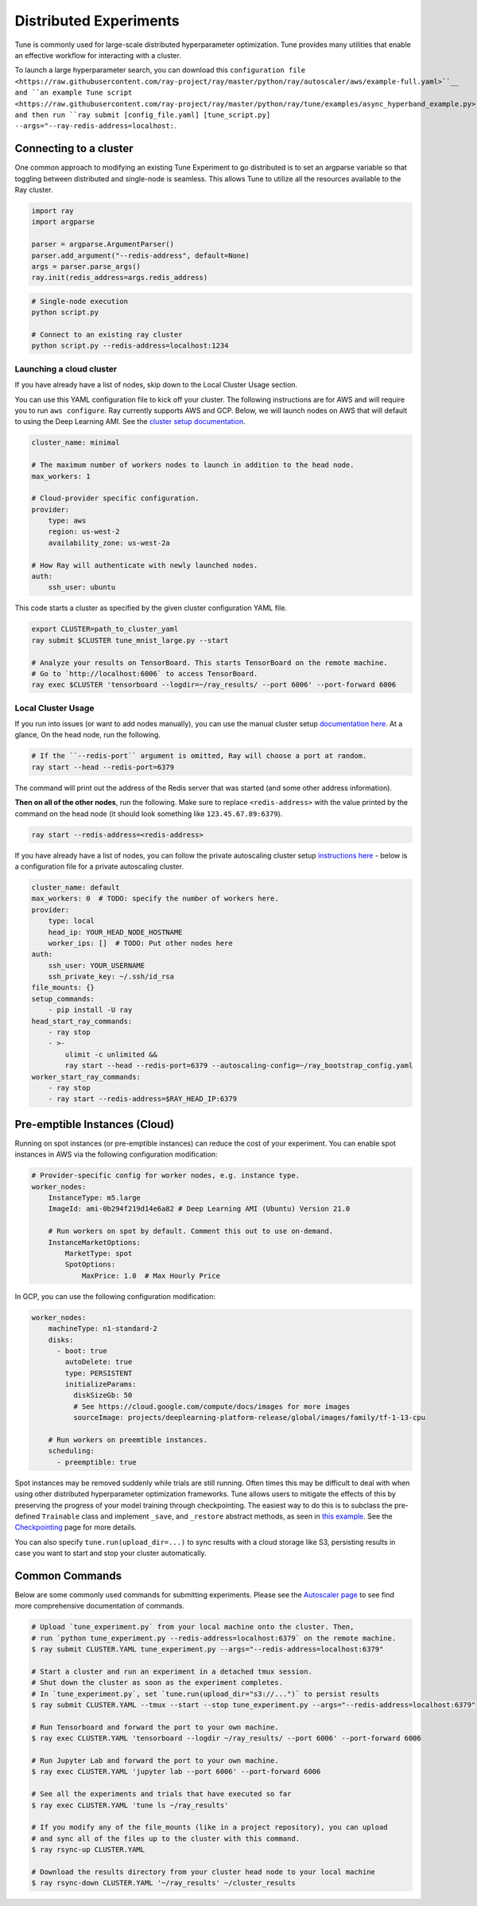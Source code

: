 Distributed Experiments
=======================

Tune is commonly used for large-scale distributed hyperparameter optimization. Tune provides many utilities that enable an effective workflow for interacting with a cluster.

To launch a large hyperparameter search, you can download this ``configuration file <https://raw.githubusercontent.com/ray-project/ray/master/python/ray/autoscaler/aws/example-full.yaml>``__ and ``an example Tune script <https://raw.githubusercontent.com/ray-project/ray/master/python/ray/tune/examples/async_hyperband_example.py>``__ and then run ``ray submit [config_file.yaml] [tune_script.py] --args="--ray-redis-address=localhost:``.

Connecting to a cluster
-----------------------

One common approach to modifying an existing Tune Experiment to go distributed is to set an argparse variable so that toggling between distributed and single-node is seamless. This allows Tune to utilize all the resources available to the Ray cluster.

.. code-block:: python

    import ray
    import argparse

    parser = argparse.ArgumentParser()
    parser.add_argument("--redis-address", default=None)
    args = parser.parse_args()
    ray.init(redis_address=args.redis_address)

.. code-block:: bash

    # Single-node execution
    python script.py

    # Connect to an existing ray cluster
    python script.py --redis-address=localhost:1234


Launching a cloud cluster
~~~~~~~~~~~~~~~~~~~~~~~~~

If you have already have a list of nodes, skip down to the Local Cluster Usage section.

You can use this YAML configuration file to kick off your cluster. The following instructions are for AWS and will require you to run ``aws configure``.
Ray currently supports AWS and GCP. Below, we will launch nodes on AWS that will default to using the Deep Learning AMI. See the `cluster setup documentation <autoscaling.html>`__.

.. code-block:: yaml

    cluster_name: minimal

    # The maximum number of workers nodes to launch in addition to the head node.
    max_workers: 1

    # Cloud-provider specific configuration.
    provider:
        type: aws
        region: us-west-2
        availability_zone: us-west-2a

    # How Ray will authenticate with newly launched nodes.
    auth:
        ssh_user: ubuntu


This code starts a cluster as specified by the given cluster configuration YAML file.

.. code-block:: bash

    export CLUSTER=path_to_cluster_yaml
    ray submit $CLUSTER tune_mnist_large.py --start

    # Analyze your results on TensorBoard. This starts TensorBoard on the remote machine.
    # Go to `http://localhost:6006` to access TensorBoard.
    ray exec $CLUSTER 'tensorboard --logdir=~/ray_results/ --port 6006' --port-forward 6006


Local Cluster Usage
~~~~~~~~~~~~~~~~~~~

If you run into issues (or want to add nodes manually), you can use the manual cluster setup `documentation here <using-ray-on-a-cluster.html>`__. At a glance, On the head node, run the following.

.. code-block:: bash

    # If the ``--redis-port`` argument is omitted, Ray will choose a port at random.
    ray start --head --redis-port=6379

The command will print out the address of the Redis server that was started (and some other address information).

**Then on all of the other nodes**, run the following. Make sure to replace ``<redis-address>`` with the value printed by the command on the head node (it should look something like ``123.45.67.89:6379``).

.. code-block:: bash

  ray start --redis-address=<redis-address>

If you have already have a list of nodes, you can follow the private autoscaling cluster setup `instructions here <autoscaling.html>`__ - below is a configuration file for a private autoscaling cluster.

.. code-block:: yaml

    cluster_name: default
    max_workers: 0  # TODO: specify the number of workers here.
    provider:
        type: local
        head_ip: YOUR_HEAD_NODE_HOSTNAME
        worker_ips: []  # TODO: Put other nodes here
    auth:
        ssh_user: YOUR_USERNAME
        ssh_private_key: ~/.ssh/id_rsa
    file_mounts: {}
    setup_commands:
        - pip install -U ray
    head_start_ray_commands:
        - ray stop
        - >-
            ulimit -c unlimited &&
            ray start --head --redis-port=6379 --autoscaling-config=~/ray_bootstrap_config.yaml
    worker_start_ray_commands:
        - ray stop
        - ray start --redis-address=$RAY_HEAD_IP:6379


Pre-emptible Instances (Cloud)
------------------------------

Running on spot instances (or pre-emptible instances) can reduce the cost of your experiment. You can enable spot instances in AWS via the following configuration modification:

.. code-block:: yaml

    # Provider-specific config for worker nodes, e.g. instance type.
    worker_nodes:
        InstanceType: m5.large
        ImageId: ami-0b294f219d14e6a82 # Deep Learning AMI (Ubuntu) Version 21.0

        # Run workers on spot by default. Comment this out to use on-demand.
        InstanceMarketOptions:
            MarketType: spot
            SpotOptions:
                MaxPrice: 1.0  # Max Hourly Price

In GCP, you can use the following configuration modification:

.. code-block:: yaml

    worker_nodes:
        machineType: n1-standard-2
        disks:
          - boot: true
            autoDelete: true
            type: PERSISTENT
            initializeParams:
              diskSizeGb: 50
              # See https://cloud.google.com/compute/docs/images for more images
              sourceImage: projects/deeplearning-platform-release/global/images/family/tf-1-13-cpu

        # Run workers on preemtible instances.
        scheduling:
          - preemptible: true

Spot instances may be removed suddenly while trials are still running. Often times this may be difficult to deal with when using other distributed hyperparameter optimization frameworks. Tune allows users to mitigate the effects of this by preserving the progress of your model training through checkpointing. The easiest way to do this is to subclass the pre-defined ``Trainable`` class and implement ``_save``, and ``_restore`` abstract methods, as seen in `this example <https://github.com/ray-project/ray/blob/master/python/ray/tune/examples/hyperband_example.py>`__. See the `Checkpointing <tune-checkpointing.html>`__ page for more details.

You can also specify ``tune.run(upload_dir=...)`` to sync results with a cloud storage like S3, persisting results in case you want to start and stop your cluster automatically.

Common Commands
---------------

Below are some commonly used commands for submitting experiments. Please see the `Autoscaler page <autoscaling.html>`__ to see find more comprehensive documentation of commands.

.. code-block:: bash

    # Upload `tune_experiment.py` from your local machine onto the cluster. Then,
    # run `python tune_experiment.py --redis-address=localhost:6379` on the remote machine.
    $ ray submit CLUSTER.YAML tune_experiment.py --args="--redis-address=localhost:6379"

    # Start a cluster and run an experiment in a detached tmux session.
    # Shut down the cluster as soon as the experiment completes.
    # In `tune_experiment.py`, set `tune.run(upload_dir="s3://...")` to persist results
    $ ray submit CLUSTER.YAML --tmux --start --stop tune_experiment.py --args="--redis-address=localhost:6379"

    # Run Tensorboard and forward the port to your own machine.
    $ ray exec CLUSTER.YAML 'tensorboard --logdir ~/ray_results/ --port 6006' --port-forward 6006

    # Run Jupyter Lab and forward the port to your own machine.
    $ ray exec CLUSTER.YAML 'jupyter lab --port 6006' --port-forward 6006

    # See all the experiments and trials that have executed so far
    $ ray exec CLUSTER.YAML 'tune ls ~/ray_results'

    # If you modify any of the file_mounts (like in a project repository), you can upload
    # and sync all of the files up to the cluster with this command.
    $ ray rsync-up CLUSTER.YAML

    # Download the results directory from your cluster head node to your local machine
    $ ray rsync-down CLUSTER.YAML '~/ray_results' ~/cluster_results
